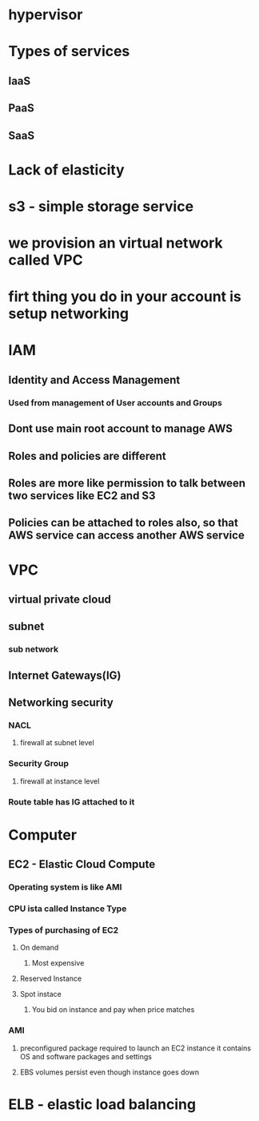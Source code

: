 * hypervisor
* Types of services
** IaaS
** PaaS
** SaaS
* Lack of elasticity
* s3 - simple storage service
* we provision an virtual network called VPC
* firt thing you do in your account is setup networking
* IAM
** Identity and Access Management
*** Used from management of User accounts and Groups
** Dont use main root account to manage AWS
** Roles and policies are different
** Roles are more like permission to talk between two services like EC2 and S3
** Policies can be attached to roles also, so that AWS service can access another AWS service
* VPC
** virtual private cloud
** subnet
*** sub network
** Internet Gateways(IG) 
** Networking security
*** NACL
***** firewall at subnet level
*** Security Group
***** firewall at instance level
*** Route table has IG attached to it
* Computer
** EC2 - Elastic Cloud Compute
*** Operating system is like AMI
*** CPU ista called Instance Type
*** Types of purchasing of EC2
**** On demand
***** Most expensive
**** Reserved Instance
**** Spot instace
***** You bid on instance and pay when price matches
*** AMI
**** preconfigured package required to launch an EC2 instance it contains OS and software packages and settings
**** EBS volumes persist even though instance goes down
* ELB - elastic load balancing
